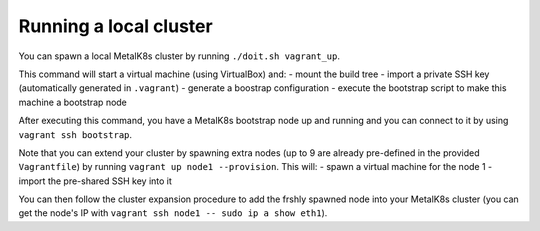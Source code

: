 Running a local cluster
=======================

You can spawn a local MetalK8s cluster by running ``./doit.sh vagrant_up``.

This command will start a virtual machine (using VirtualBox) and:
- mount the build tree
- import a private SSH key (automatically generated in ``.vagrant``)
- generate a boostrap configuration
- execute the bootstrap script to make this machine a bootstrap node

After executing this command, you have a MetalK8s bootstrap node up and running
and you can connect to it by using ``vagrant ssh bootstrap``.

Note that you can extend your cluster by spawning extra nodes (up to 9 are
already pre-defined in the provided ``Vagrantfile``) by running
``vagrant up node1 --provision``.
This will:
- spawn a virtual machine for the node 1
- import the pre-shared SSH key into it

You can then follow the cluster expansion procedure to add the frshly spawned
node into your MetalK8s cluster (you can get the node's IP with
``vagrant ssh node1 -- sudo ip a show eth1``).
